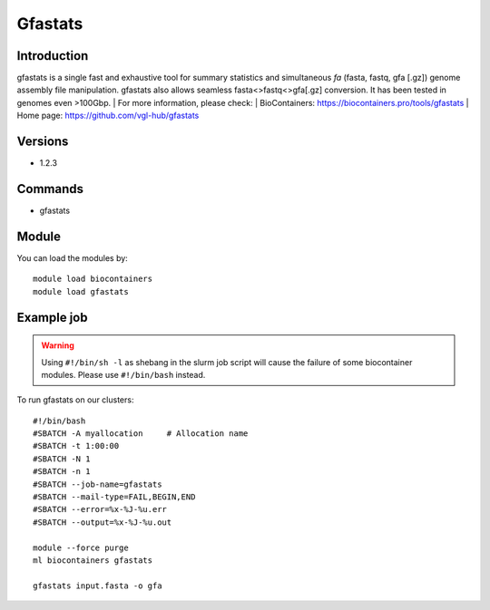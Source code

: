 .. _backbone-label:

Gfastats
==============================

Introduction
~~~~~~~~
gfastats is a single fast and exhaustive tool for summary statistics and simultaneous *fa* (fasta, fastq, gfa [.gz]) genome assembly file manipulation. gfastats also allows seamless fasta<>fastq<>gfa[.gz] conversion. It has been tested in genomes even >100Gbp.
| For more information, please check:
| BioContainers: https://biocontainers.pro/tools/gfastats 
| Home page: https://github.com/vgl-hub/gfastats

Versions
~~~~~~~~
- 1.2.3

Commands
~~~~~~~
- gfastats

Module
~~~~~~~~
You can load the modules by::

    module load biocontainers
    module load gfastats

Example job
~~~~~
.. warning::
    Using ``#!/bin/sh -l`` as shebang in the slurm job script will cause the failure of some biocontainer modules. Please use ``#!/bin/bash`` instead.

To run gfastats on our clusters::

    #!/bin/bash
    #SBATCH -A myallocation     # Allocation name
    #SBATCH -t 1:00:00
    #SBATCH -N 1
    #SBATCH -n 1
    #SBATCH --job-name=gfastats
    #SBATCH --mail-type=FAIL,BEGIN,END
    #SBATCH --error=%x-%J-%u.err
    #SBATCH --output=%x-%J-%u.out

    module --force purge
    ml biocontainers gfastats

    gfastats input.fasta -o gfa
